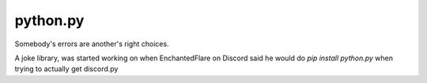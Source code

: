 python.py
==========

.. image:: https://this.is-for.me/i/inbp.png
   :target: https://discord.gg/EykGDBr

Somebody's errors are another's right choices.

A joke library, was started working on when EnchantedFlare on Discord said he would do `pip install python.py` when trying to actually get discord.py
